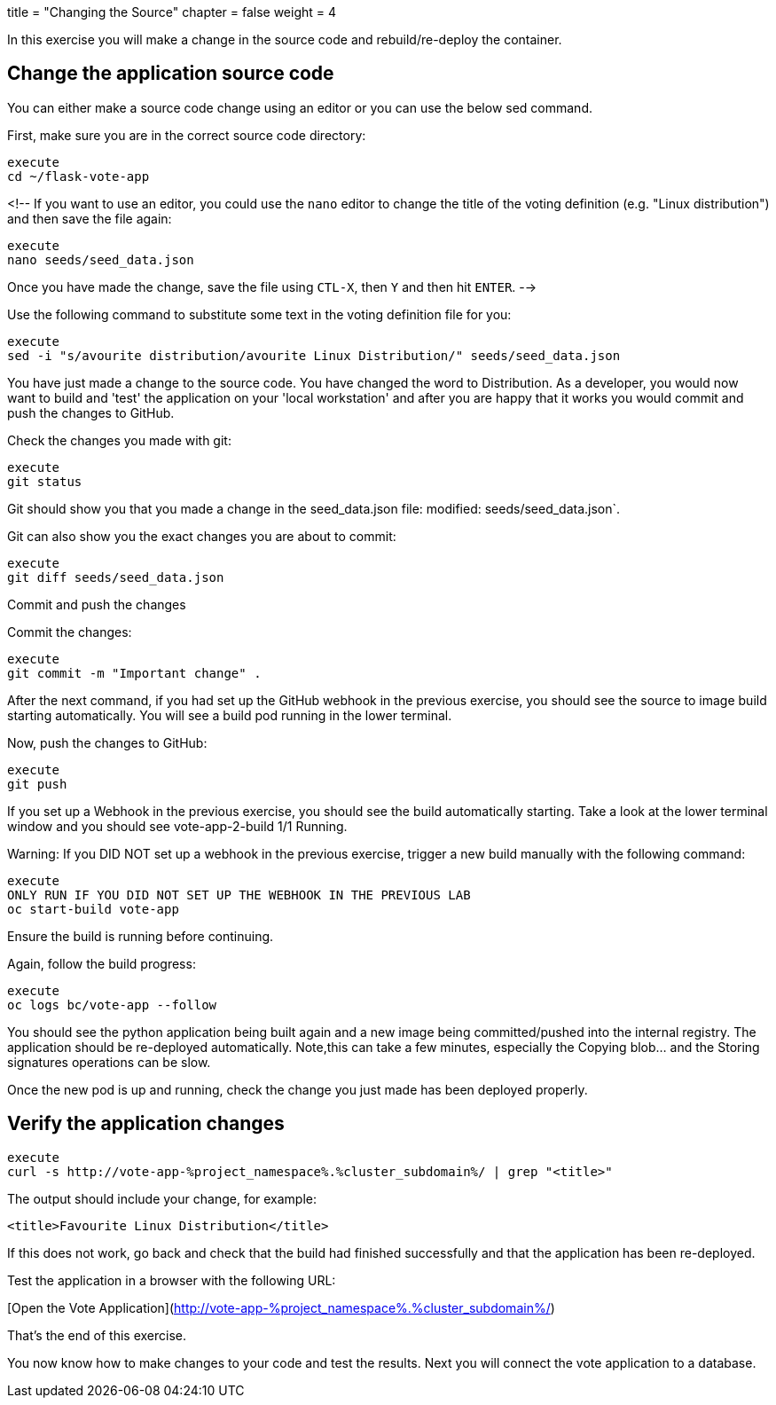 +++
title = "Changing the Source"
chapter = false
weight = 4
+++



:imagesdir: /images


In this exercise you will make a change in the source code and rebuild/re-deploy the container.

## Change the application source code 

You can either make a source code change using an editor or you can use the below sed command.

First, make sure you are in the correct source code directory:

----
execute
cd ~/flask-vote-app
----

<!--
If you want to use an editor, you could use the ``nano`` editor to change the title of the voting definition (e.g. "Linux distribution") and then save the file again:

----
execute
nano seeds/seed_data.json
----

Once you have made the change, save the file using ``CTL-X``, then ``Y`` and then hit ``ENTER``.  
-->

Use the following command to substitute some text in the voting definition file for you:

----
execute
sed -i "s/avourite distribution/avourite Linux Distribution/" seeds/seed_data.json
----

You have just made a change to the source code. You have changed the word to Distribution.  As a developer, you would now want to build and 'test' the application on your 'local workstation' and after you are happy that it works you would commit and push the changes to GitHub. 

Check the changes you made with git:

----
execute
git status
----

Git should show you that you made a change in the seed_data.json file:
  modified:   seeds/seed_data.json`.

Git can also show you the exact changes you are about to commit:

----
execute
git diff seeds/seed_data.json
----

Commit and push the changes 

Commit the changes: 

----
execute
git commit -m "Important change" . 
----

After the next command, if you had set up the GitHub webhook in the previous exercise, you should see the source to image build starting automatically.  You will see a build pod running in the lower terminal.

Now, push the changes to GitHub:

----
execute
git push 
----

If you set up a Webhook in the previous exercise, you should see the build automatically starting. Take a look at the lower terminal window and you should see vote-app-2-build    1/1     Running. 



Warning: If you DID NOT set up a webhook in the previous exercise, trigger a new build manually with the following command: 

----
execute
ONLY RUN IF YOU DID NOT SET UP THE WEBHOOK IN THE PREVIOUS LAB
oc start-build vote-app   
----

Ensure the build is running before continuing. 

Again, follow the build progress:

----
execute
oc logs bc/vote-app --follow
----

You should see the python application being built again and a new image being committed/pushed into the internal registry. The application should be re-deployed automatically.   Note,this can take a few minutes, especially the Copying blob... and the Storing signatures operations can be slow. 

Once the new pod is up and running, check the change you just made has been deployed properly. 

## Verify the application changes 

----
execute 
curl -s http://vote-app-%project_namespace%.%cluster_subdomain%/ | grep "<title>"
----

The output should include your change, for example:


    <title>Favourite Linux Distribution</title>

If this does not work, go back and check that the build had finished successfully and that the application has been re-deployed.

Test the application in a browser with the following URL:

[Open the Vote Application](http://vote-app-%project_namespace%.%cluster_subdomain%/)



That's the end of this exercise.

You now know how to make changes to your code and test the results.  Next you will connect the vote application to a database. 


